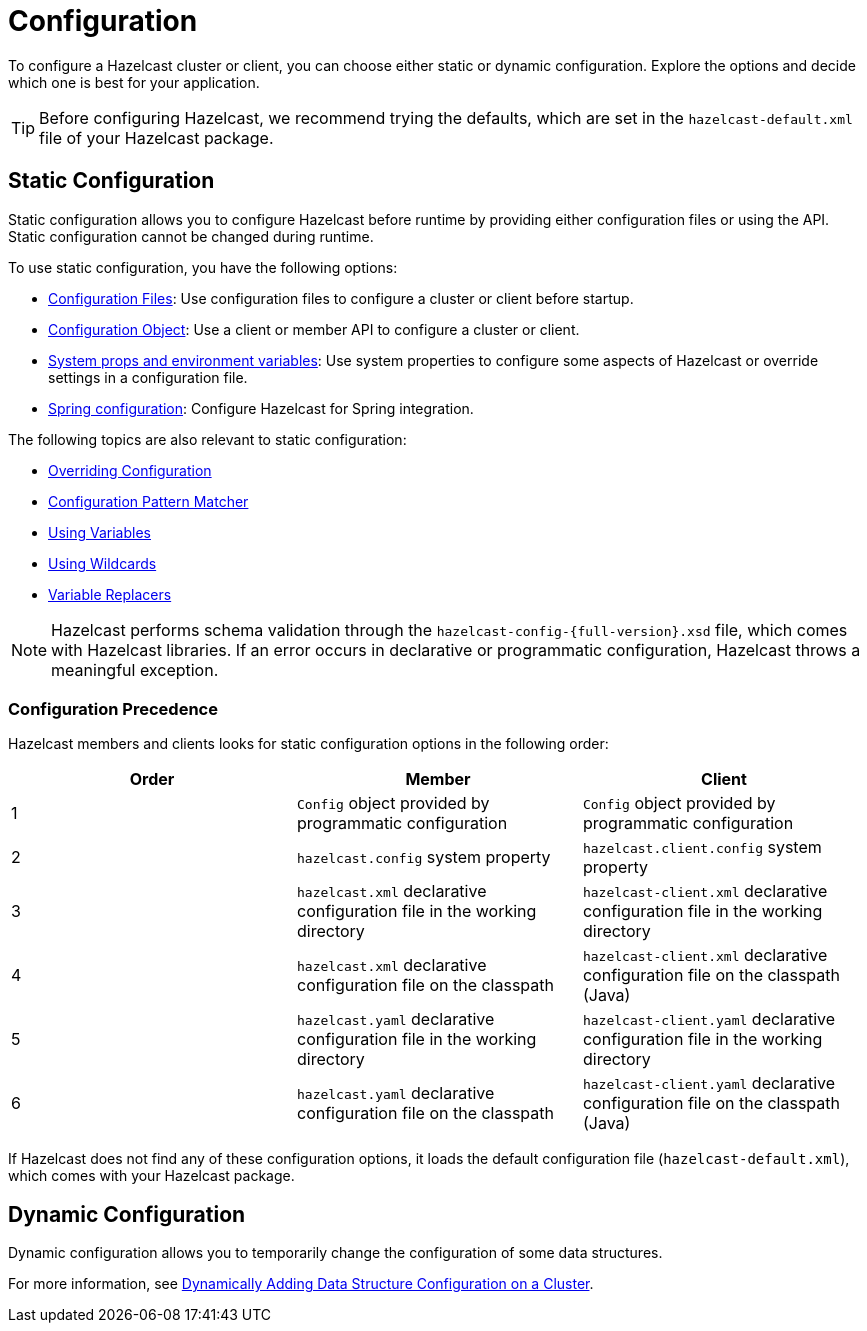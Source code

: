 = Configuration
:description: To configure a Hazelcast cluster or client, you can choose either static or dynamic configuration. Explore the options and decide which one is best for your application.
:keywords: configuration, configuring hazelcast

{description}

TIP: Before configuring Hazelcast, we recommend trying the defaults, which are set in the `hazelcast-default.xml` file of your Hazelcast package.

== Static Configuration

Static configuration allows you to configure Hazelcast before runtime by providing either configuration files or using the API. Static configuration cannot be changed during runtime.

To use static configuration, you have the following options:

- xref:configuring-declaratively.adoc[Configuration Files]: Use configuration files to configure a cluster or client before startup.
- xref:configuring-programmatically.adoc[Configuration Object]: Use a client or member API to configure a cluster or client.
- xref:configuring-with-system-properties.adoc[System props and environment variables]: Use system properties to configure some aspects of Hazelcast or override settings in a configuration file.
- xref:configuring-within-spring.adoc[Spring configuration]: Configure Hazelcast for Spring integration.

The following topics are also relevant to static configuration:

- xref:overriding-configuration-settings.adoc[Overriding Configuration]
- xref:pattern-matcher.adoc[Configuration Pattern Matcher]
- xref:using-variables.adoc[Using Variables]
- xref:using-wildcards.adoc[Using Wildcards]
- xref:variable-replacers.adoc[Variable Replacers]

NOTE: Hazelcast performs schema validation through the `hazelcast-config-{full-version}.xsd` file,
which comes with Hazelcast libraries. If an error occurs in declarative or programmatic configuration, Hazelcast throws a meaningful exception.

=== Configuration Precedence
[[checking-configuration]]

Hazelcast members and clients looks for static configuration options in the following order:

[cols="a,a,a"]
|===
|Order|Member|Client

|1
|`Config` object provided by programmatic configuration
|`Config` object provided by programmatic configuration

|2
|`hazelcast.config` system property
|`hazelcast.client.config` system property

|3
|`hazelcast.xml` declarative configuration file in the working directory
|`hazelcast-client.xml` declarative configuration file in the working directory

|4
|`hazelcast.xml` declarative configuration file on the classpath
|`hazelcast-client.xml` declarative configuration file on the classpath (Java)

|5
|`hazelcast.yaml` declarative configuration file in the working directory
|`hazelcast-client.yaml` declarative configuration file in the working directory

|6
|`hazelcast.yaml` declarative configuration file on the classpath
|`hazelcast-client.yaml` declarative configuration file on the classpath (Java)

|===

If Hazelcast does not find any of these configuration options, it loads the default configuration file (`hazelcast-default.xml`), which comes with your Hazelcast package.

== Dynamic Configuration

Dynamic configuration allows you to temporarily change the configuration of some data structures.

For more information, see xref:dynamic-data-structure-configuration.adoc[Dynamically Adding Data Structure Configuration on a Cluster].
